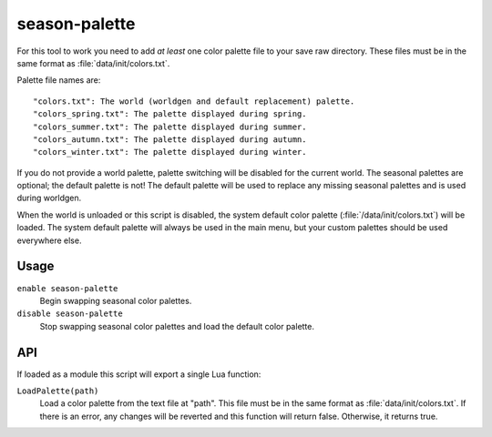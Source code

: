 season-palette
==============

.. dfhack-tool::
    :summary: Swap color palettes when the seasons change.
    :tags: untested fort auto graphics

For this tool to work you need to add *at least* one color palette file to your
save raw directory. These files must be in the same format as
:file:`data/init/colors.txt`.

Palette file names are::

    "colors.txt": The world (worldgen and default replacement) palette.
    "colors_spring.txt": The palette displayed during spring.
    "colors_summer.txt": The palette displayed during summer.
    "colors_autumn.txt": The palette displayed during autumn.
    "colors_winter.txt": The palette displayed during winter.

If you do not provide a world palette, palette switching will be disabled for
the current world. The seasonal palettes are optional; the default palette is
not! The default palette will be used to replace any missing seasonal palettes
and is used during worldgen.

When the world is unloaded or this script is disabled, the system default color
palette (:file:`/data/init/colors.txt`) will be loaded. The system default
palette will always be used in the main menu, but your custom palettes should be
used everywhere else.

Usage
-----

``enable season-palette``
    Begin swapping seasonal color palettes.
``disable season-palette``
    Stop swapping seasonal color palettes and load the default color palette.

API
---

If loaded as a module this script will export a single Lua function:

``LoadPalette(path)``
    Load a color palette from the text file at "path". This file must be in the
    same format as :file:`data/init/colors.txt`. If there is an error, any
    changes will be reverted and this function will return false. Otherwise, it
    returns true.
